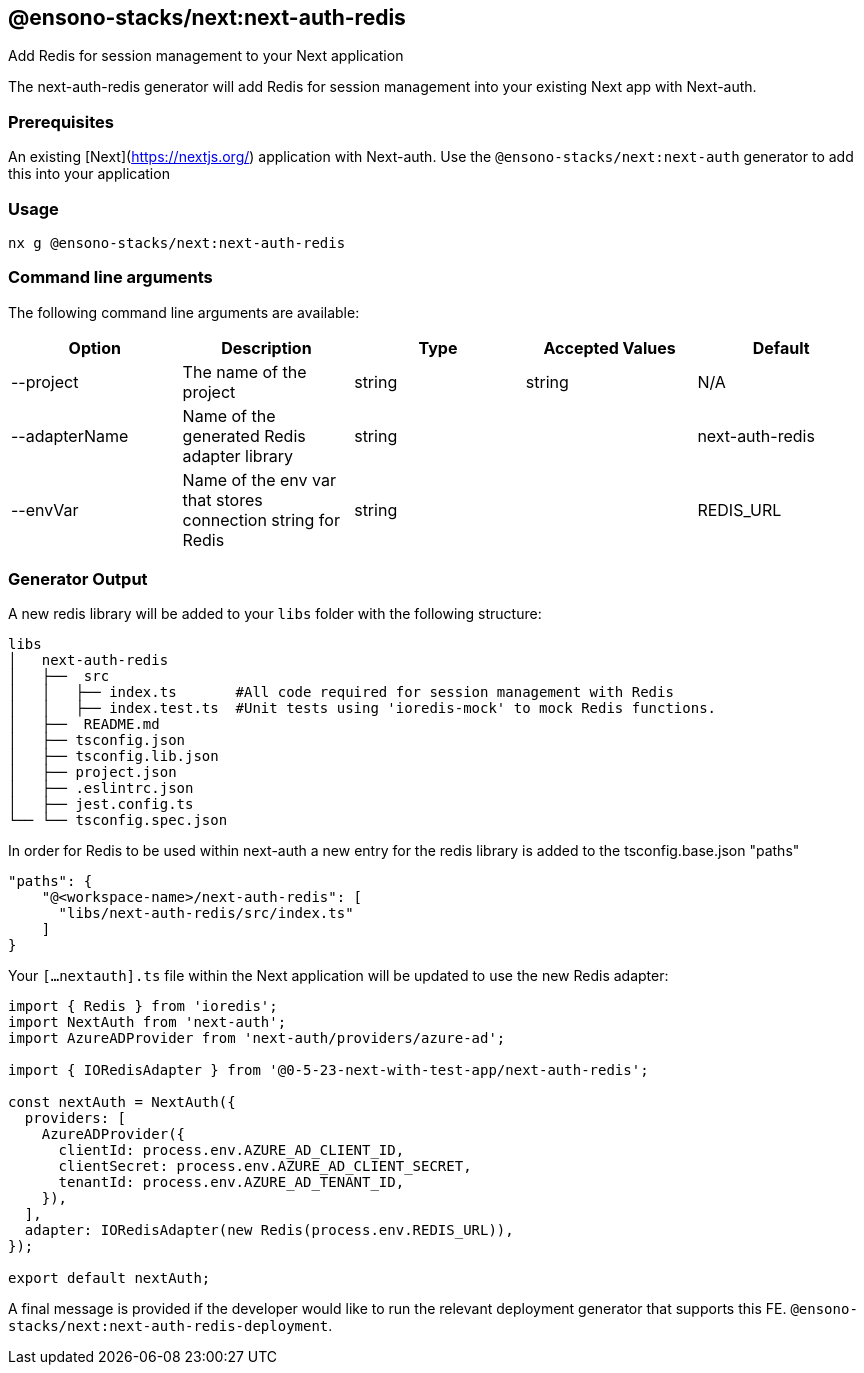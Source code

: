 == @ensono-stacks/next:next-auth-redis

Add Redis for session management to your Next application

The next-auth-redis generator will add Redis for session management into your existing Next app with Next-auth.

=== Prerequisites

An existing [Next](https://nextjs.org/) application with Next-auth. Use the `@ensono-stacks/next:next-auth` generator to add this into your application

=== Usage

[source, bash]
nx g @ensono-stacks/next:next-auth-redis

=== Command line arguments

The following command line arguments are available:

[cols="1,1,1,1,1"]
|===
|Option |Description | Type | Accepted Values|Default

|--project
|The name of the project
|string
|string
|N/A

|--adapterName
|Name of the generated Redis adapter library
|string
|
|next-auth-redis

|--envVar
|Name of the env var that stores connection string for Redis
|string
|
|REDIS_URL
|===

=== Generator Output

A new redis library will be added to your `libs` folder with the following structure:

[source, bash]
----
libs
│   next-auth-redis
│   ├──  src
│   │   ├── index.ts       #All code required for session management with Redis
│   │   ├── index.test.ts  #Unit tests using 'ioredis-mock' to mock Redis functions.
│   ├──  README.md
│   ├── tsconfig.json
│   ├── tsconfig.lib.json
│   ├── project.json
│   ├── .eslintrc.json
│   ├── jest.config.ts
└── └── tsconfig.spec.json
----

In order for Redis to be used within next-auth a new entry for the redis library is added to the tsconfig.base.json "paths"

[source, json]
"paths": {
    "@<workspace-name>/next-auth-redis": [
      "libs/next-auth-redis/src/index.ts"
    ]
}

Your `[...nextauth].ts` file within the Next application will be updated to use the new Redis adapter:

[source, typescript]
----
import { Redis } from 'ioredis';
import NextAuth from 'next-auth';
import AzureADProvider from 'next-auth/providers/azure-ad';

import { IORedisAdapter } from '@0-5-23-next-with-test-app/next-auth-redis';

const nextAuth = NextAuth({
  providers: [
    AzureADProvider({
      clientId: process.env.AZURE_AD_CLIENT_ID,
      clientSecret: process.env.AZURE_AD_CLIENT_SECRET,
      tenantId: process.env.AZURE_AD_TENANT_ID,
    }),
  ],
  adapter: IORedisAdapter(new Redis(process.env.REDIS_URL)),
});

export default nextAuth;
----

A final message is provided if the developer would like to run the relevant deployment generator that supports this FE.
`@ensono-stacks/next:next-auth-redis-deployment`.

